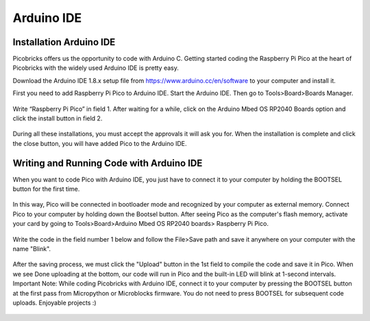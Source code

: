 Arduino IDE
====================


Installation Arduino IDE
------------------------------------------

Picobricks offers us the opportunity to code with Arduino C. Getting started coding the Raspberry Pi Pico at the heart of Picobricks with the widely used Arduino IDE is pretty easy.

Download the Arduino IDE 1.8.x setup file from https://www.arduino.cc/en/software to your computer and install it.


First you need to add Raspberry Pi Pico to Arduino IDE. Start the Arduino IDE. Then go to Tools>Board>Boards Manager.

.. figure:: ../_static/arduino.png
    :align: center
    :width: 720
    :figclass: align-center

Write “Raspberry Pi Pico” in field 1. After waiting for a while, click on the Arduino Mbed OS RP2040 Boards option and click the install button in field 2.

.. figure:: ../_static/arduino2.png
    :align: center
    :width: 720
    :figclass: align-center

During all these installations, you must accept the approvals it will ask you for. When the installation is complete and click the close button, you will have added Pico to the Arduino IDE.

Writing and Running Code with Arduino IDE
------------------------------------------

When you want to code Pico with Arduino IDE, you just have to connect it to your computer by holding the BOOTSEL button for the first time.

.. figure:: ../_static/arduino3.png
    :align: center
    :width: 720
    :figclass: align-center
    
    
    
In this way, Pico will be connected in bootloader mode and recognized by your computer as external memory. Connect Pico to your computer by holding down the Bootsel button. After seeing Pico as the computer's flash memory, activate your card by going to Tools>Board>Arduino Mbed OS RP2040 boards> Raspberry Pi Pico.
     
.. figure:: ../_static/arduino4.png
    :align: center
    :width: 720
    :figclass: align-center

Write the code in the field number 1 below and follow the File>Save path and save it anywhere on your computer with the name "Blink".

.. figure:: ../_static/arduino5.png
    :align: center
    :width: 720
    :figclass: align-center
    
After the saving process, we must click the "Upload" button in the 1st field to compile the code and save it in Pico. When we see Done uploading at the bottom, our code will run in Pico and the built-in LED will blink at 1-second intervals. Important Note: While coding Picobricks with Arduino IDE, connect it to your computer by pressing the BOOTSEL button at the first pass from Micropython or Microblocks firmware. You do not need to press BOOTSEL for subsequent code uploads. Enjoyable projects :)
    
.. figure:: ../_static/arduino6.png
    :align: center
    :width: 220
    :figclass: align-center

.. code-block:: bash
       void setup() {
         // put your setup code here, to run once:
         pinMode(7, OUTPUT); // initialize digital pin 7 as an output
       }

       void loop() {
         // put your main code here, to run repeatedly:
         digitalWrite(7, HIGH); //turn the LED on by making the voltage HIGH
         delay(500); //wait for a half second
         digitalWrite(7, LOW); //turn the LED on by making the voltage LOW
         delay(500); //wait for a half second
       }

